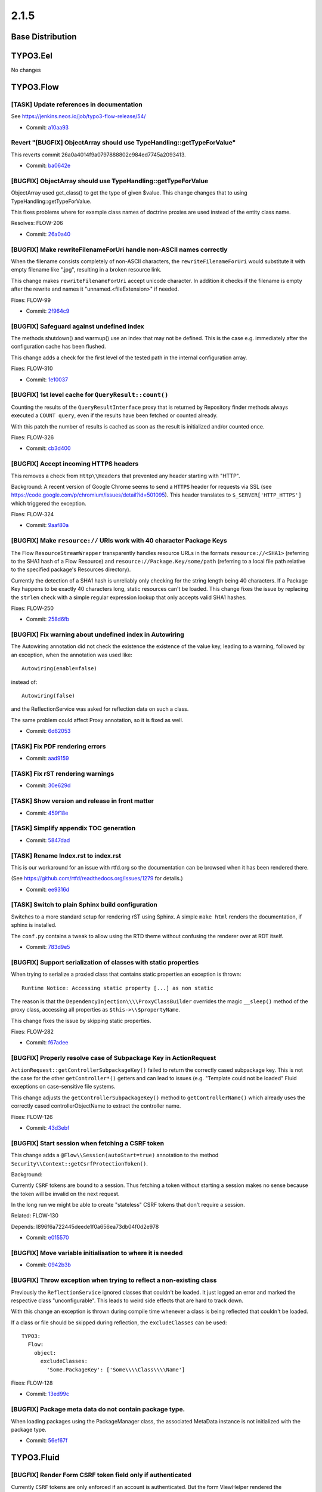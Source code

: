 ====================
2.1.5
====================

~~~~~~~~~~~~~~~~~~~~~~~~~~~~~~~~~~~~~~~~
Base Distribution
~~~~~~~~~~~~~~~~~~~~~~~~~~~~~~~~~~~~~~~~

~~~~~~~~~~~~~~~~~~~~~~~~~~~~~~~~~~~~~~~~
TYPO3.Eel
~~~~~~~~~~~~~~~~~~~~~~~~~~~~~~~~~~~~~~~~

No changes

~~~~~~~~~~~~~~~~~~~~~~~~~~~~~~~~~~~~~~~~
TYPO3.Flow
~~~~~~~~~~~~~~~~~~~~~~~~~~~~~~~~~~~~~~~~

[TASK] Update references in documentation
-----------------------------------------------------------------------------------------

See https://jenkins.neos.io/job/typo3-flow-release/54/

* Commit: `a10aa93 <https://git.typo3.org/Packages/TYPO3.Flow.git/commit/a10aa9339816813f007fd0e3f1674b7bced48c68>`_

Revert "[BUGFIX] ObjectArray should use TypeHandling::getTypeForValue"
-----------------------------------------------------------------------------------------

This reverts commit 26a0a4014f9a0797888802c984ed7745a2093413.

* Commit: `ba0642e <https://git.typo3.org/Packages/TYPO3.Flow.git/commit/ba0642edd67267af994a05b81244eddae5def36f>`_

[BUGFIX] ObjectArray should use TypeHandling::getTypeForValue
-----------------------------------------------------------------------------------------

ObjectArray used get_class() to get the type of given $value. This
change changes that to using TypeHandling::getTypeForValue.

This fixes problems where for example class names of doctrine
proxies are used instead of the entity class name.

Resolves: FLOW-206

* Commit: `26a0a40 <https://git.typo3.org/Packages/TYPO3.Flow.git/commit/26a0a4014f9a0797888802c984ed7745a2093413>`_

[BUGFIX] Make rewriteFilenameForUri handle non-ASCII names correctly
-----------------------------------------------------------------------------------------

When the filename consists completely of non-ASCII characters,
the ``rewriteFilenameForUri`` would substitute it with empty filename
like ".jpg", resulting in a broken resource link.

This change makes ``rewriteFilenameForUri`` accept unicode character.
In addition it checks if the filename is empty after the rewrite and
names it "unnamed.<fileExtension>" if needed.

Fixes: FLOW-99

* Commit: `2f964c9 <https://git.typo3.org/Packages/TYPO3.Flow.git/commit/2f964c90a7714a05d05efc534a2042e144949e58>`_

[BUGFIX] Safeguard against undefined index
-----------------------------------------------------------------------------------------

The methods shutdown() and warmup() use an index that may not be
defined. This is the case e.g. immediately after the configuration
cache has been flushed.

This change adds a check for the first level of the tested path in the
internal configuration array.

Fixes: FLOW-310

* Commit: `1e10037 <https://git.typo3.org/Packages/TYPO3.Flow.git/commit/1e1003755d37f5fecf423efbd7f70665b9a44d60>`_

[BUGFIX] 1st level cache for ``QueryResult::count()``
-----------------------------------------------------------------------------------------

Counting the results of the ``QueryResultInterface`` proxy that is
returned by Repository finder methods always executed a ``COUNT query``,
even if the results have been fetched or counted already.

With this patch the number of results is cached as soon as the
result is initialized and/or counted once.

Fixes: FLOW-326

* Commit: `cb3d400 <https://git.typo3.org/Packages/TYPO3.Flow.git/commit/cb3d400988f4afe7a6bd1ccadaaf1d6b7e43254b>`_

[BUGFIX] Accept incoming HTTPS headers
-----------------------------------------------------------------------------------------

This removes a check from ``Http\\Headers`` that prevented any header
starting with "HTTP".

Background:
A recent version of Google Chrome seems to send a ``HTTPS`` header
for requests via SSL (see
https://code.google.com/p/chromium/issues/detail?id=501095).
This header translates to ``$_SERVER['HTTP_HTTPS']`` which triggered
the exception.

Fixes: FLOW-324

* Commit: `9aaf80a <https://git.typo3.org/Packages/TYPO3.Flow.git/commit/9aaf80a5d66ddd0f31b97a7c9c760ca455ea112d>`_

[BUGFIX] Make ``resource://`` URIs work with 40 character Package Keys
-----------------------------------------------------------------------------------------

The Flow ``ResourceStreamWrapper`` transparently handles resource URLs
in the formats ``resource://<SHA1>`` (referring to the SHA1 hash of a
Flow Resource) and ``resource://Package.Key/some/path`` (referring to
a local file path relative to the specified package's Resources
directory).

Currently the detection of a SHA1 hash is unreliably only checking for
the string length being 40 characters. If a Package Key happens to be
exactly 40 characters long, static resources can't be loaded.
This change fixes the issue by replacing the ``strlen`` check with a
simple regular expression lookup that only accepts valid SHA1 hashes.

Fixes: FLOW-250

* Commit: `258d6fb <https://git.typo3.org/Packages/TYPO3.Flow.git/commit/258d6fbcf94e156e321c64cff82babd95c44e225>`_

[BUGFIX] Fix warning about undefined index in Autowiring
-----------------------------------------------------------------------------------------

The Autowiring annotation did not check the existence the existence of
the value key, leading to a warning, followed by an exception, when
the annotation was used like::

  Autowiring(enable=false)

instead of::

  Autowiring(false)

and the ReflectionService was asked for reflection data on such a class.

The same problem could affect Proxy annotation, so it is fixed as well.

* Commit: `6d62053 <https://git.typo3.org/Packages/TYPO3.Flow.git/commit/6d62053946cbf00bf41e2343d3d4a9ce71967bdf>`_

[TASK] Fix PDF rendering errors
-----------------------------------------------------------------------------------------

* Commit: `aad9159 <https://git.typo3.org/Packages/TYPO3.Flow.git/commit/aad9159222090f8a8c270befd47370f5d45535fc>`_

[TASK] Fix rST rendering warnings
-----------------------------------------------------------------------------------------

* Commit: `30e629d <https://git.typo3.org/Packages/TYPO3.Flow.git/commit/30e629d154b74455b43fb5c7cb44ac5b8ce951d2>`_

[TASK] Show version and release in front matter
-----------------------------------------------------------------------------------------

* Commit: `459f18e <https://git.typo3.org/Packages/TYPO3.Flow.git/commit/459f18e487643ded2d690dc33b30035ce2b613fb>`_

[TASK] Simplify appendix TOC generation
-----------------------------------------------------------------------------------------

* Commit: `5847dad <https://git.typo3.org/Packages/TYPO3.Flow.git/commit/5847dad9ec7a7c8ae8293befcaf5ede3e2d37d83>`_

[TASK] Rename Index.rst to index.rst
-----------------------------------------------------------------------------------------

This is our workaround for an issue with rtfd.org so the documentation
can be browsed when it has been rendered there.

(See https://github.com/rtfd/readthedocs.org/issues/1279 for details.)

* Commit: `ee9316d <https://git.typo3.org/Packages/TYPO3.Flow.git/commit/ee9316d7c69cc90209ec077db4e456c4b49b5da0>`_

[TASK] Switch to plain Sphinx build configuration
-----------------------------------------------------------------------------------------

Switches to a more standard setup for rendering rST using Sphinx. A
simple ``make html`` renders the documentation, if sphinx is installed.

The ``conf.py`` contains a tweak to allow using the RTD theme without
confusing the renderer over at RDT itself.

* Commit: `783d9e5 <https://git.typo3.org/Packages/TYPO3.Flow.git/commit/783d9e527108e175bd759487e88c64fc29e9f961>`_

[BUGFIX] Support serialization of classes with static properties
-----------------------------------------------------------------------------------------

When trying to serialize a proxied class that contains static
properties an exception is thrown::

  Runtime Notice: Accessing static property [...] as non static

The reason is that the ``DependencyInjection\\\\ProxyClassBuilder``
overrides the magic ``__sleep()`` method of the proxy class, accessing
all properties as ``$this->\\$propertyName``.

This change fixes the issue by skipping static properties.

Fixes: FLOW-282

* Commit: `f67adee <https://git.typo3.org/Packages/TYPO3.Flow.git/commit/f67adee92d78edb6dfab740dc28c431173d46d20>`_

[BUGFIX] Properly resolve case of Subpackage Key in ActionRequest
-----------------------------------------------------------------------------------------

``ActionRequest::getControllerSubpackageKey()`` failed to return the
correctly cased subpackage key.
This is not the case for the other ``getController*()`` getters and
can lead to issues (e.g. "Template could not be loaded" Fluid
exceptions on case-sensitive file systems.

This change adjusts the ``getControllerSubpackageKey()`` method to
``getControllerName()`` which already uses the correctly cased
controllerObjectName to extract the controller name.

Fixes: FLOW-126

* Commit: `43d3ebf <https://git.typo3.org/Packages/TYPO3.Flow.git/commit/43d3ebfea4ec50f87d6cb51d9a0d9b3004ef67b7>`_

[BUGFIX] Start session when fetching a CSRF token
-----------------------------------------------------------------------------------------

This change adds a ``@Flow\\Session(autoStart=true)`` annotation to the
method ``Security\\Context::getCsrfProtectionToken()``.

Background:

Currently ``CSRF`` tokens are bound to a session. Thus fetching a token
without starting a session makes no sense because the token will be
invalid on the next request.

In the long run we might be able to create "stateless" CSRF tokens that
don't require a session.

Related: FLOW-130

Depends: I896f6a722445deede1f0a656ea73db04f0d2e978

* Commit: `e015570 <https://git.typo3.org/Packages/TYPO3.Flow.git/commit/e015570ebd0baf0c6cc8967305724c8762214e8f>`_

[BUGFIX] Move variable initialisation to where it is needed
-----------------------------------------------------------------------------------------

* Commit: `0942b3b <https://git.typo3.org/Packages/TYPO3.Flow.git/commit/0942b3b114231ae8be781503811ebe08cd9b8338>`_

[BUGFIX] Throw exception when trying to reflect a non-existing class
-----------------------------------------------------------------------------------------

Previously the ``ReflectionService`` ignored classes that couldn't be
loaded. It just logged an error and marked the respective class
"unconfigurable".
This leads to weird side effects that are hard to track down.

With this change an exception is thrown during compile time whenever
a class is being reflected that couldn't be loaded.

If a class or file should be skipped during reflection, the
``excludeClasses`` can be used::

  TYPO3:
    Flow:
      object:
        excludeClasses:
          'Some.PackageKey': ['Some\\\\Class\\\\Name']

Fixes: FLOW-128

* Commit: `13ed99c <https://git.typo3.org/Packages/TYPO3.Flow.git/commit/13ed99cb8787882ac61ad38b2bb5be39df1a0843>`_

[BUGFIX] Package meta data do not contain package type.
-----------------------------------------------------------------------------------------

When loading packages using the PackageManager class, the associated
MetaData instance is not initialized with the package type.

* Commit: `56ef67f <https://git.typo3.org/Packages/TYPO3.Flow.git/commit/56ef67f70512220ff27121fb56a69dc47b7272c1>`_

~~~~~~~~~~~~~~~~~~~~~~~~~~~~~~~~~~~~~~~~
TYPO3.Fluid
~~~~~~~~~~~~~~~~~~~~~~~~~~~~~~~~~~~~~~~~

[BUGFIX] Render Form CSRF token field only if authenticated
-----------------------------------------------------------------------------------------

Currently ``CSRF`` tokens are only enforced if an account is
authenticated. But the form ViewHelper rendered the corresponding
hidden field for all forms with method != "GET".

Background:

Rendering the hidden field did not have a side effect before but as
CSRF tokens only make sense with an active session,
``Security\\Context::getCsrfProtectionToken()`` will be adjusted to start
a session when called. Therefore the token should only be fetched if it's
really required.

Related: FLOW-130

* Commit: `2aacf2e <https://git.typo3.org/Packages/TYPO3.Fluid.git/commit/2aacf2ead17f3b1f17bb4fc48b7439829ed2872f>`_

[BUGFIX] Support for ViewHelper usage within layout tags
-----------------------------------------------------------------------------------------

Previously, when using ViewHelpers in the ``name`` argument of the
``<f:layout />`` tag, the TemplateCompiler threw an exception
``Notice: Undefined variable: self...`` when rendering the *compiled*
template.

This change fixes this by adding the respective initialization code
before the closure that makes use of ``$self``.

* Fixes: `#45735 <http://forge.typo3.org/issues/45735>`_
* Commit: `7a06d52 <https://git.typo3.org/Packages/TYPO3.Fluid.git/commit/7a06d5252f4ab38751a467bd7fa75cff45b2b003>`_

[BUGFIX] Only count items in ForViewHelper when ``iteration`` argument is set
-----------------------------------------------------------------------------------------

When using the ``iteration`` argument, the ``ForViewHelper`` provides
information about the current iteration, including the ``cycle`` and
``total``. Therefore it needs to count all elements.
The problem is, that this happens even if the iteration argument is
not specified leading to performance issues especially when iterating
over a (subset of a) lot of (remote) items.

This patch fixes this by adding a check for the ``iteration`` argument.

Fixes: FLOW-325

* Commit: `6daa28a <https://git.typo3.org/Packages/TYPO3.Fluid.git/commit/6daa28ae851ffce86807416a8bbae6317c8aade6>`_

~~~~~~~~~~~~~~~~~~~~~~~~~~~~~~~~~~~~~~~~
TYPO3.Kickstart
~~~~~~~~~~~~~~~~~~~~~~~~~~~~~~~~~~~~~~~~

No changes

~~~~~~~~~~~~~~~~~~~~~~~~~~~~~~~~~~~~~~~~
TYPO3.Party
~~~~~~~~~~~~~~~~~~~~~~~~~~~~~~~~~~~~~~~~

No changes

~~~~~~~~~~~~~~~~~~~~~~~~~~~~~~~~~~~~~~~~
TYPO3.Welcome
~~~~~~~~~~~~~~~~~~~~~~~~~~~~~~~~~~~~~~~~

No changes

